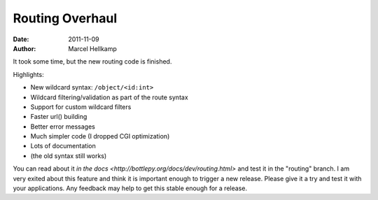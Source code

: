 Routing Overhaul
#################

:date: 2011-11-09
:author: Marcel Hellkamp

It took some time, but the new routing code is finished.

Highlights:

* New wildcard syntax: ``/object/<id:int>``
* Wildcard filtering/validation as part of the route syntax
* Support for custom wildcard filters
* Faster url() building
* Better error messages
* Much simpler code (I dropped CGI optimization)
* Lots of documentation
* (the old syntax still works)

You can read about it `in the docs <http://bottlepy.org/docs/dev/routing.html>` and test it in the "routing" branch. I am very exited about this feature and think it is important enough to trigger a new release. Please give it a try and test it with your applications. Any feedback may help to get this stable enough for a release.

